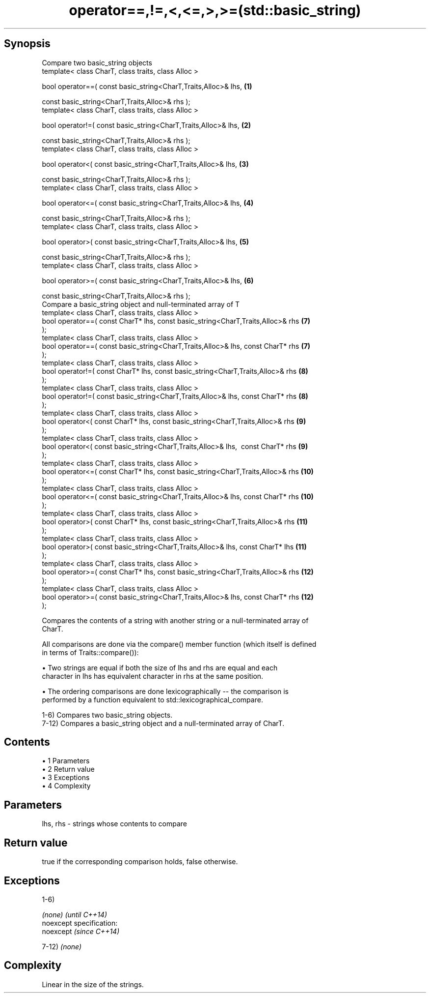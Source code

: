 .TH operator==,!=,<,<=,>,>=(std::basic_string) 3 "Apr 19 2014" "1.0.0" "C++ Standard Libary"
.SH Synopsis
   Compare two basic_string objects
   template< class CharT, class traits, class Alloc >

   bool operator==( const basic_string<CharT,Traits,Alloc>& lhs,                  \fB(1)\fP

                    const basic_string<CharT,Traits,Alloc>& rhs );
   template< class CharT, class traits, class Alloc >

   bool operator!=( const basic_string<CharT,Traits,Alloc>& lhs,                  \fB(2)\fP

                    const basic_string<CharT,Traits,Alloc>& rhs );
   template< class CharT, class traits, class Alloc >

   bool operator<( const basic_string<CharT,Traits,Alloc>& lhs,                   \fB(3)\fP

                   const basic_string<CharT,Traits,Alloc>& rhs );
   template< class CharT, class traits, class Alloc >

   bool operator<=( const basic_string<CharT,Traits,Alloc>& lhs,                  \fB(4)\fP

                    const basic_string<CharT,Traits,Alloc>& rhs );
   template< class CharT, class traits, class Alloc >

   bool operator>( const basic_string<CharT,Traits,Alloc>& lhs,                   \fB(5)\fP

                   const basic_string<CharT,Traits,Alloc>& rhs );
   template< class CharT, class traits, class Alloc >

   bool operator>=( const basic_string<CharT,Traits,Alloc>& lhs,                  \fB(6)\fP

                    const basic_string<CharT,Traits,Alloc>& rhs );
   Compare a basic_string object and null-terminated array of T
   template< class CharT, class traits, class Alloc >
   bool operator==( const CharT* lhs, const basic_string<CharT,Traits,Alloc>& rhs \fB(7)\fP
   );
   template< class CharT, class traits, class Alloc >
   bool operator==( const basic_string<CharT,Traits,Alloc>& lhs, const CharT* rhs \fB(7)\fP
   );
   template< class CharT, class traits, class Alloc >
   bool operator!=( const CharT* lhs, const basic_string<CharT,Traits,Alloc>& rhs \fB(8)\fP
   );
   template< class CharT, class traits, class Alloc >
   bool operator!=( const basic_string<CharT,Traits,Alloc>& lhs, const CharT* rhs \fB(8)\fP
   );
   template< class CharT, class traits, class Alloc >
   bool operator<( const CharT* lhs, const basic_string<CharT,Traits,Alloc>& rhs  \fB(9)\fP
   );
   template< class CharT, class traits, class Alloc >
   bool operator<( const basic_string<CharT,Traits,Alloc>& lhs,  const CharT* rhs \fB(9)\fP
   );
   template< class CharT, class traits, class Alloc >
   bool operator<=( const CharT* lhs, const basic_string<CharT,Traits,Alloc>& rhs \fB(10)\fP
   );
   template< class CharT, class traits, class Alloc >
   bool operator<=( const basic_string<CharT,Traits,Alloc>& lhs, const CharT* rhs \fB(10)\fP
   );
   template< class CharT, class traits, class Alloc >
   bool operator>( const CharT* lhs, const basic_string<CharT,Traits,Alloc>& rhs  \fB(11)\fP
   );
   template< class CharT, class traits, class Alloc >
   bool operator>( const basic_string<CharT,Traits,Alloc>& lhs, const CharT* lhs  \fB(11)\fP
   );
   template< class CharT, class traits, class Alloc >
   bool operator>=( const CharT* lhs, const basic_string<CharT,Traits,Alloc>& rhs \fB(12)\fP
   );
   template< class CharT, class traits, class Alloc >
   bool operator>=( const basic_string<CharT,Traits,Alloc>& lhs, const CharT* rhs \fB(12)\fP
   );

   Compares the contents of a string with another string or a null-terminated array of
   CharT.

   All comparisons are done via the compare() member function (which itself is defined
   in terms of Traits::compare()):

     • Two strings are equal if both the size of lhs and rhs are equal and each
       character in lhs has equivalent character in rhs at the same position.

     • The ordering comparisons are done lexicographically -- the comparison is
       performed by a function equivalent to std::lexicographical_compare.

   1-6) Compares two basic_string objects.
   7-12) Compares a basic_string object and a null-terminated array of CharT.

.SH Contents

     • 1 Parameters
     • 2 Return value
     • 3 Exceptions
     • 4 Complexity

.SH Parameters

   lhs, rhs - strings whose contents to compare

.SH Return value

   true if the corresponding comparison holds, false otherwise.

.SH Exceptions

   1-6)

   \fI(none)\fP                    \fI(until C++14)\fP
   noexcept specification:  
   noexcept                  \fI(since C++14)\fP
     

   7-12) \fI(none)\fP

.SH Complexity

   Linear in the size of the strings.
